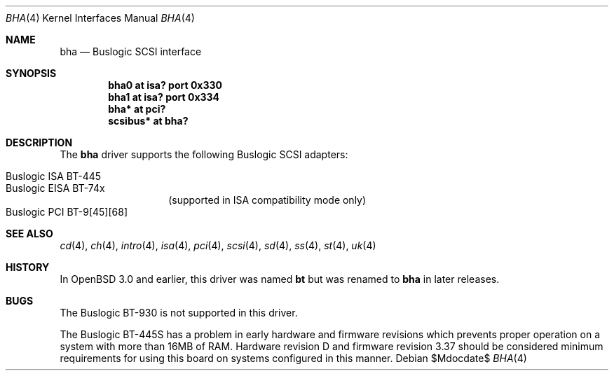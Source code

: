 .\"	$OpenBSD: bha.4,v 1.8 2006/09/21 12:50:44 jmc Exp $
.\"	$NetBSD: bha.4,v 1.10 1999/12/17 16:23:21 abs Exp $
.\"
.\" Copyright (c) 1994 James A. Jegers
.\" All rights reserved.
.\"
.\" Redistribution and use in source and binary forms, with or without
.\" modification, are permitted provided that the following conditions
.\" are met:
.\" 1. Redistributions of source code must retain the above copyright
.\"    notice, this list of conditions and the following disclaimer.
.\" 2. The name of the author may not be used to endorse or promote products
.\"    derived from this software without specific prior written permission
.\"
.\" THIS SOFTWARE IS PROVIDED BY THE AUTHOR ``AS IS'' AND ANY EXPRESS OR
.\" IMPLIED WARRANTIES, INCLUDING, BUT NOT LIMITED TO, THE IMPLIED WARRANTIES
.\" OF MERCHANTABILITY AND FITNESS FOR A PARTICULAR PURPOSE ARE DISCLAIMED.
.\" IN NO EVENT SHALL THE AUTHOR BE LIABLE FOR ANY DIRECT, INDIRECT,
.\" INCIDENTAL, SPECIAL, EXEMPLARY, OR CONSEQUENTIAL DAMAGES (INCLUDING, BUT
.\" NOT LIMITED TO, PROCUREMENT OF SUBSTITUTE GOODS OR SERVICES; LOSS OF USE,
.\" DATA, OR PROFITS; OR BUSINESS INTERRUPTION) HOWEVER CAUSED AND ON ANY
.\" THEORY OF LIABILITY, WHETHER IN CONTRACT, STRICT LIABILITY, OR TORT
.\" (INCLUDING NEGLIGENCE OR OTHERWISE) ARISING IN ANY WAY OUT OF THE USE OF
.\" THIS SOFTWARE, EVEN IF ADVISED OF THE POSSIBILITY OF SUCH DAMAGE.
.\"
.Dd $Mdocdate$
.Dt BHA 4
.Os
.Sh NAME
.Nm bha
.Nd Buslogic SCSI interface
.Sh SYNOPSIS
.Cd "bha0 at isa? port 0x330"
.Cd "bha1 at isa? port 0x334"
.\" .Cd "bha* at eisa?"
.Cd "bha* at pci?"
.Cd "scsibus* at bha?"
.Sh DESCRIPTION
The
.Nm bha
driver supports the following
.Tn Buslogic
.Tn SCSI
adapters:
.Pp
.Bl -tag -width Ds -offset indent -compact
.It Tn Buslogic ISA BT-445
.It Tn Buslogic EISA BT-74x
(supported in ISA compatibility mode only)
.It Tn Buslogic PCI BT-9[45][68]
.El
.Sh SEE ALSO
.Xr cd 4 ,
.Xr ch 4 ,
.\" .Xr eisa 4 ,
.Xr intro 4 ,
.Xr isa 4 ,
.Xr pci 4 ,
.Xr scsi 4 ,
.Xr sd 4 ,
.Xr ss 4 ,
.Xr st 4 ,
.Xr uk 4
.Sh HISTORY
In
.Ox 3.0
and earlier, this driver was named
.Nm bt
but was renamed to
.Nm bha
in later releases.
.Sh BUGS
The
.Tn Buslogic
BT-930 is not supported in this driver.
.Pp
The
.Tn Buslogic
BT-445S has a problem in early hardware and firmware revisions
which prevents proper operation on a system with more than 16MB of RAM.
Hardware revision D and firmware revision 3.37 should be considered minimum
requirements for using this board on systems configured in this manner.
